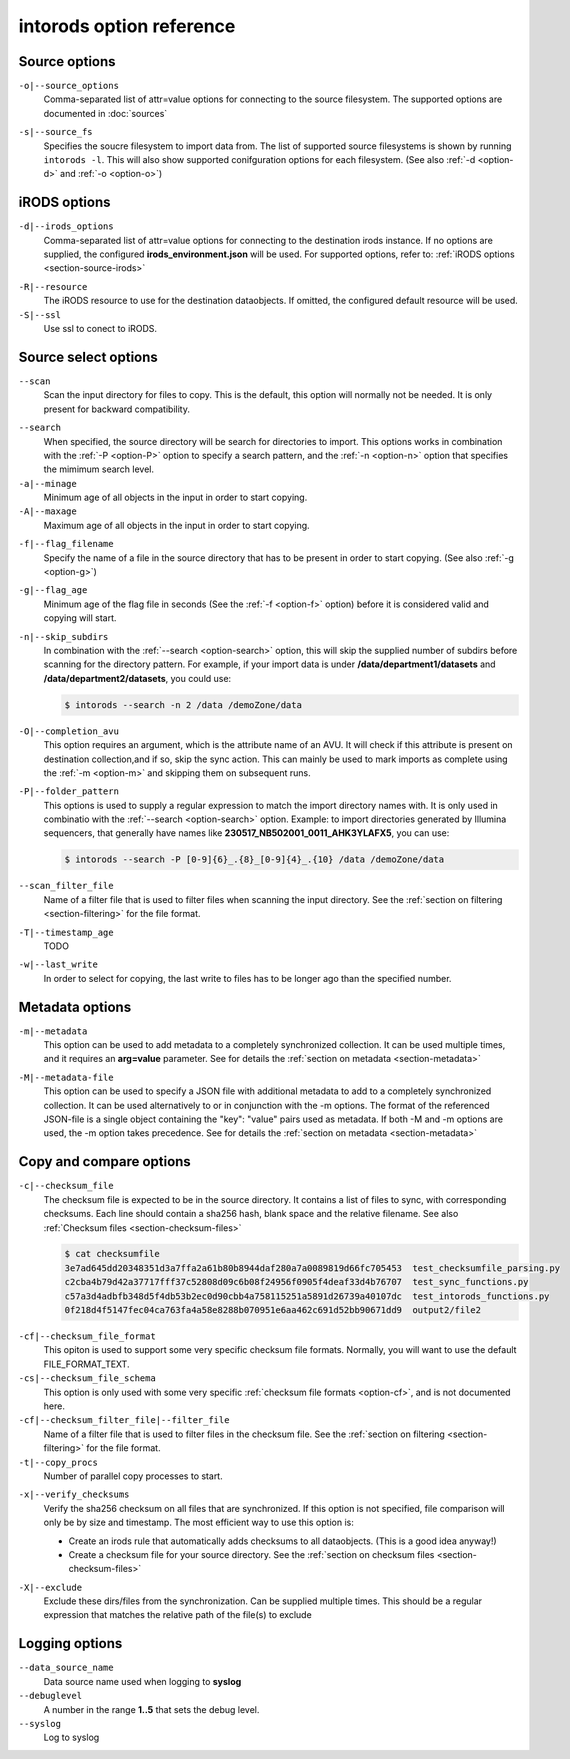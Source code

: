 intorods option reference
=========================

.. .. argparse::
..     :filename: ../intorods.py
..     :func: get_argument_parser
..     :prog: intorods

Source options
--------------

.. _option-o:

``-o|--source_options``
    Comma-separated list of attr=value options for connecting to the source filesystem. 
    The supported options are documented in :doc:`sources`

.. _option-s:

``-s|--source_fs``
    Specifies the soucre filesystem to import data from. 
    The list of supported source filesystems is shown by running ``intorods -l``. 
    This will also show supported conifguration options for each filesystem.
    (See also :ref:`-d <option-d>` and :ref:`-o <option-o>`)

iRODS options
-------------

.. _option-d:

``-d|--irods_options``
    Comma-separated list of attr=value options for connecting to the destination irods instance.
    If no options are supplied, the configured **irods_environment.json** will be used. 
    For supported options, refer to: :ref:`iRODS options <section-source-irods>`

.. _option-R:

``-R|--resource``
    The iRODS resource to use for the destination dataobjects. If omitted, the configured default
    resource will be used. 

``-S|--ssl``
    Use ssl to conect to iRODS.

Source select options
---------------------

.. _option-scan:

``--scan``
    Scan the input directory for files to copy. This is the default, this option will normally not be needed.
    It is only present for backward compatibility.

.. _option-search:

``--search``
    When specified, the source directory will be search for directories to import. This options works in
    combination with the :ref:`-P <option-P>` option to specify a search pattern, and the :ref:`-n <option-n>` option
    that specifies the mimimum search level.

``-a|--minage``
    Minimum age of all objects in the input in order to start copying.

``-A|--maxage``
    Maximum age of all objects in the input in order to start copying.

.. _option-f:

``-f|--flag_filename``
    Specify the name of a file in the source directory that has to be present in order to start copying.
    (See also :ref:`-g <option-g>`)

.. _option-g:

``-g|--flag_age``
    Minimum age of the flag file in seconds (See the :ref:`-f <option-f>` option) before it is considered valid and copying will start.

.. _option-n:

``-n|--skip_subdirs``
    In combination with the :ref:`--search <option-search>` option, this will skip the supplied number
    of subdirs before scanning for the directory pattern. 
    For example, if your import data is under **/data/department1/datasets** 
    and **/data/department2/datasets**, you could use:

    .. code-block:: console

        $ intorods --search -n 2 /data /demoZone/data

.. _option-OO:

``-O|--completion_avu``
    This option requires an argument, which is the attribute name of an AVU. 
    It will check if this attribute is present on destination collection,and if so, skip the sync action.
    This can mainly be used to mark imports as complete using the :ref:`-m <option-m>` and 
    skipping them on subsequent runs.

.. _option-P:

``-P|--folder_pattern``
    This options is used to supply a regular expression to match the import directory names with. 
    It is only used in combinatio with the :ref:`--search <option-search>` option. 
    Example: to import directories generated by Illumina sequencers, 
    that generally have names like **230517_NB502001_0011_AHK3YLAFX5**, you can use:

    .. code-block:: console

        $ intorods --search -P [0-9]{6}_.{8}_[0-9]{4}_.{10} /data /demoZone/data 

``--scan_filter_file``
    Name of a filter file that is used to filter files when scanning the input directory. 
    See the :ref:`section on filtering <section-filtering>` for the file format.

``-T|--timestamp_age``
    TODO

``-w|--last_write``
    In order to select for copying, the last write to files has to be longer ago than the specified number.


Metadata options
----------------

.. _option-m:

``-m|--metadata``
    This option can be used to add metadata to a completely synchronized collection. 
    It can be used multiple times, and it requires an **arg=value** parameter. 
    See for details the  :ref:`section on metadata <section-metadata>` 


.. _option-M:

``-M|--metadata-file``
    This option can be used to specify a JSON file with additional metadata to add to a completely synchronized collection. 
    It can be used alternatively to or in conjunction with the -m options. 
    The format of the referenced JSON-file is a single object containing the "key": "value" pairs used as metadata.
    If both -M and -m options are used, the -m option takes precedence.
    See for details the  :ref:`section on metadata <section-metadata>` 

Copy and compare options
------------------------

.. _option-c:

``-c|--checksum_file``
    The checksum file is expected to be in the source directory. It contains a list of files to sync, with corresponding checksums.
    Each line should contain a sha256 hash, blank space and the relative filename. See also :ref:`Checksum files <section-checksum-files>`

    .. code-block:: console

      $ cat checksumfile  
      3e7ad645dd20348351d3a7ffa2a61b80b8944daf280a7a0089819d66fc705453  test_checksumfile_parsing.py
      c2cba4b79d42a37717fff37c52808d09c6b08f24956f0905f4deaf33d4b76707  test_sync_functions.py
      c57a3d4adbfb348d5f4db53b2ec0d90cbb4a758115251a5891d26739a40107dc  test_intorods_functions.py
      0f218d4f5147fec04ca763fa4a58e8288b070951e6aa462c691d52bb90671dd9  output2/file2

.. _option-cf:

``-cf|--checksum_file_format``
    This opiton is used to support some very specific checksum file formats. Normally, you will want to use the
    default FILE_FORMAT_TEXT.

``-cs|--checksum_file_schema``
    This option is only used with some very specific :ref:`checksum file formats <option-cf>`, and is not 
    documented here.

``-cf|--checksum_filter_file|--filter_file``
    Name of a filter file that is used to filter files in the checksum file. 
    See the :ref:`section on filtering <section-filtering>` for the file format.

``-t|--copy_procs``
    Number of parallel copy processes to start.

.. _option-x:

``-x|--verify_checksums``
    Verify the sha256 checksum on all files that are synchronized. 
    If this option is not specified, file comparison will only be by size and timestamp.
    The most efficient way to use this option is:
     
    * Create an irods rule that automatically adds checksums to all dataobjects. (This is a good idea anyway!)
    * Create a checksum file for your source directory. See the :ref:`section on checksum files <section-checksum-files>`

.. _option-XX:

``-X|--exclude``
    Exclude these dirs/files from the synchronization. Can be supplied multiple times. 
    This should be a regular expression that matches the relative path of the file(s) to exclude

Logging options
---------------

``--data_source_name``
    Data source name used when logging to **syslog**

``--debuglevel``
    A number in the range **1..5** that sets the debug level.

``--syslog``
    Log to syslog